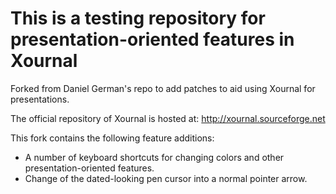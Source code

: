 #+STARTUP: showall

* This is a testing repository for presentation-oriented features in Xournal

Forked from Daniel German's repo to add patches to aid using Xournal for presentations.

The official repository of Xournal is hosted at: http://xournal.sourceforge.net

This fork contains the following feature additions:

- A number of keyboard shortcuts for changing colors and other presentation-oriented features.
- Change of the dated-looking pen cursor into a normal pointer arrow.
